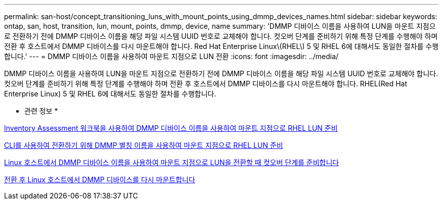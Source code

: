 ---
permalink: san-host/concept_transitioning_luns_with_mount_points_using_dmmp_devices_names.html 
sidebar: sidebar 
keywords: ontap, san, host, transition, lun, mount, points, dmmp, device, name 
summary: 'DMMP 디바이스 이름을 사용하여 LUN을 마운트 지점으로 전환하기 전에 DMMP 디바이스 이름을 해당 파일 시스템 UUID 번호로 교체해야 합니다. 컷오버 단계를 준비하기 위해 특정 단계를 수행해야 하며 전환 후 호스트에서 DMMP 디바이스를 다시 마운트해야 합니다. Red Hat Enterprise Linux\(RHEL\) 5 및 RHEL 6에 대해서도 동일한 절차를 수행합니다.' 
---
= DMMP 디바이스 이름을 사용하여 마운트 지점으로 LUN 전환
:icons: font
:imagesdir: ../media/


[role="lead"]
DMMP 디바이스 이름을 사용하여 LUN을 마운트 지점으로 전환하기 전에 DMMP 디바이스 이름을 해당 파일 시스템 UUID 번호로 교체해야 합니다. 컷오버 단계를 준비하기 위해 특정 단계를 수행해야 하며 전환 후 호스트에서 DMMP 디바이스를 다시 마운트해야 합니다. RHEL(Red Hat Enterprise Linux) 5 및 RHEL 6에 대해서도 동일한 절차를 수행합니다.

* 관련 정보 *

xref:task_preparing_rhel_luns_transition_using_inventory_assessment_workbook.adoc[Inventory Assessment 워크북을 사용하여 DMMP 디바이스 이름을 사용하여 마운트 지점으로 RHEL LUN 준비]

xref:task_preparing_rhel_luns_for_transition_using_the_cli.adoc[CLI를 사용하여 전환하기 위해 DMMP 별칭 이름을 사용하여 마운트 지점으로 RHEL LUN 준비]

xref:task_preparing_for_cutover_when_transitioning_luns_with_mounts_using_dmmp_aliases_on_linux_hosts.adoc[Linux 호스트에서 DMMP 디바이스 이름을 사용하여 마운트 지점으로 LUN을 전환할 때 컷오버 단계를 준비합니다]

xref:task_remounting_dmmp_devices_on_linux_hosts_after_transition.adoc[전환 후 Linux 호스트에서 DMMP 디바이스를 다시 마운트합니다]
